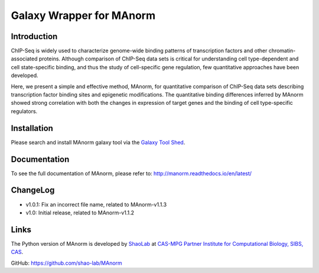 Galaxy Wrapper for MAnorm
=========================

Introduction
------------

ChIP-Seq is widely used to characterize genome-wide binding patterns of
transcription factors and other chromatin-associated proteins. Although
comparison of ChIP-Seq data sets is critical for understanding cell
type-dependent and cell state-specific binding, and thus the study of
cell-specific gene regulation, few quantitative approaches have been
developed.

Here, we present a simple and effective method, MAnorm, for quantitative
comparison of ChIP-Seq data sets describing transcription factor binding
sites and epigenetic modifications. The quantitative binding differences
inferred by MAnorm showed strong correlation with both the changes in
expression of target genes and the binding of cell type-specific
regulators.

Installation
------------

Please search and install MAnorm galaxy tool via the `Galaxy Tool Shed`_.

.. _`Galaxy Tool Shed`: https://toolshed.g2.bx.psu.edu/view/haydensun/manorm

Documentation
-------------
To see the full documentation of MAnorm, please refer to: http://manorm.readthedocs.io/en/latest/

ChangeLog
---------
- v1.0.1: Fix an incorrect file name, related to MAnorm-v1.1.3
- v1.0: Initial release, related to MAnorm-v1.1.2


Links
-----
The Python version of MAnorm is developed by ShaoLab_ at `CAS-MPG Partner Institute for Computational Biology, SIBS, CAS`_.

GitHub: https://github.com/shao-lab/MAnorm

.. _ShaoLab: http://bioinfo.sibs.ac.cn/shaolab/
.. _CAS-MPG Partner Institute for Computational Biology, SIBS, CAS: http://www.picb.ac.cn/picb/indexeng.jsp








